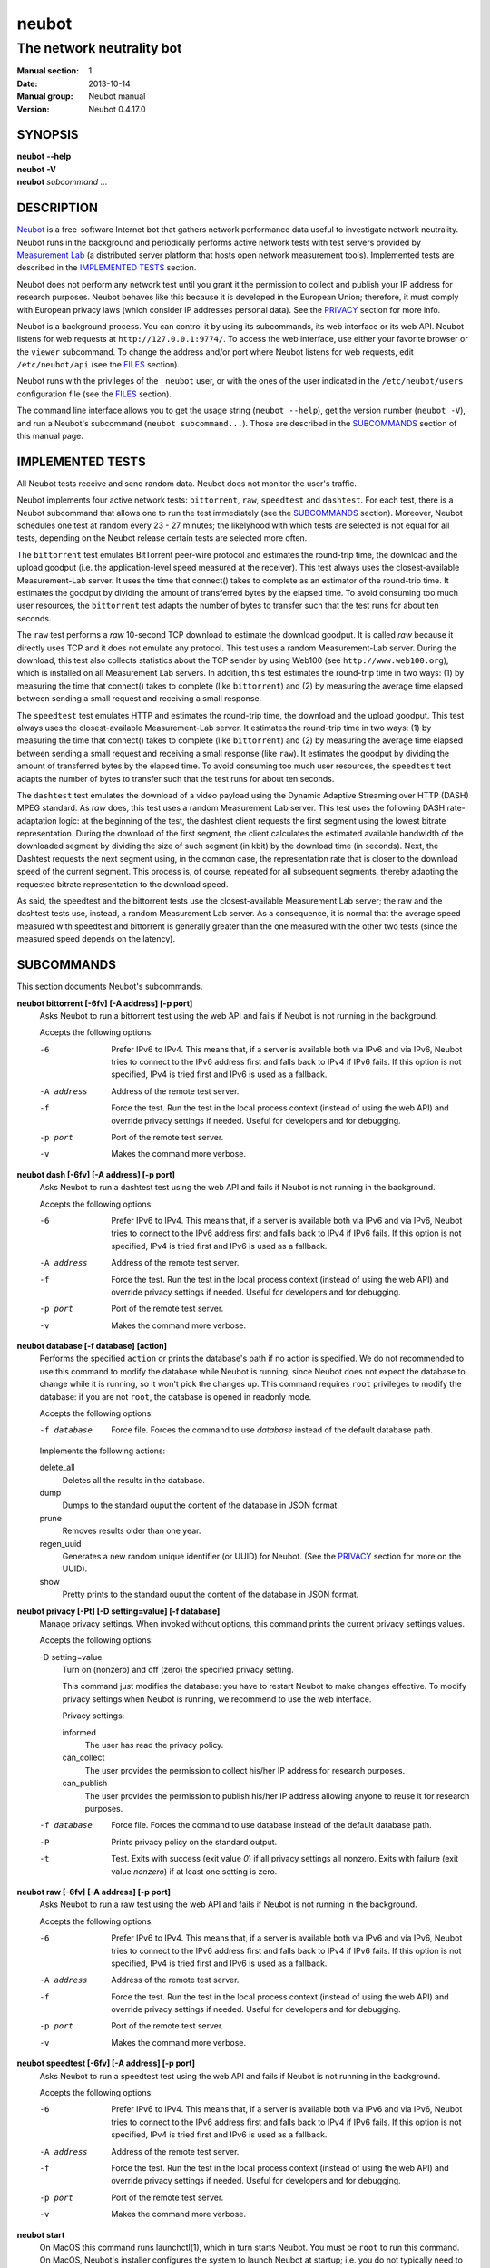 neubot
^^^^^^

The network neutrality bot
''''''''''''''''''''''''''

..
.. Copyright (c) 2010-2014
..     Nexa Center for Internet & Society, Politecnico di Torino (DAUIN)
..     and Simone Basso <bassosimone@gmail.com>
..
.. This file is part of Neubot <http://www.neubot.org/>.
..
.. Neubot is free software: you can redistribute it and/or modify
.. it under the terms of the GNU General Public License as published by
.. the Free Software Foundation, either version 3 of the License, or
.. (at your option) any later version.
..
.. Neubot is distributed in the hope that it will be useful,
.. but WITHOUT ANY WARRANTY; without even the implied warranty of
.. MERCHANTABILITY or FITNESS FOR A PARTICULAR PURPOSE.  See the
.. GNU General Public License for more details.
..
.. You should have received a copy of the GNU General Public License
.. along with Neubot.  If not, see <http://www.gnu.org/licenses/>.
..

:Manual section: 1
:Date: 2013-10-14
:Manual group: Neubot manual
:Version: Neubot 0.4.17.0

SYNOPSIS
````````

|   **neubot** **--help**
|   **neubot** **-V**
|   **neubot** *subcommand* ...

DESCRIPTION
```````````

`Neubot`_ is a free-software Internet bot that gathers network performance
data useful to investigate network neutrality. Neubot runs in the
background and periodically performs active network tests with test
servers provided by `Measurement Lab`_ (a distributed server platform
that hosts open network measurement tools). Implemented tests are
described in the `IMPLEMENTED TESTS`_ section.

.. _`Neubot`: http://neubot.org/
.. _`Measurement Lab`: http://measurementlab.net/

Neubot does not perform any network test until you grant it the
permission to collect and publish your IP address for research
purposes. Neubot behaves like this because it is developed in the
European Union; therefore, it must comply with European privacy laws
(which consider IP addresses personal data). See the PRIVACY_
section for more info.

Neubot is a background process. You can control it by using its
subcommands, its web interface or its web API. Neubot
listens for web requests at ``http://127.0.0.1:9774/``. To access
the web interface, use either your favorite browser or the ``viewer``
subcommand. To change the address and/or port where Neubot listens
for web requests, edit ``/etc/neubot/api`` (see the `FILES`_
section).

Neubot runs with the privileges of the ``_neubot`` user,
or with the ones of the user indicated in the ``/etc/neubot/users``
configuration file (see the `FILES`_ section).

The command line interface allows you to get the usage string
(``neubot --help``), get the version number (``neubot -V``), and
run a Neubot's subcommand (``neubot subcommand...``). Those
are described in the `SUBCOMMANDS`_ section of this manual page.

IMPLEMENTED TESTS
`````````````````

All Neubot tests receive and send random data. Neubot does
not monitor the user's traffic.

Neubot implements four active network tests: ``bittorrent``, ``raw``, 
``speedtest`` and ``dashtest``. For each test, there is a Neubot
subcommand that allows one to run the test immediately (see the
`SUBCOMMANDS`_ section). Moreover, Neubot
schedules one test at random every 23 - 27 minutes; the likelyhood
with which tests are selected is not equal for all tests, depending
on the Neubot release certain tests are selected more often.

The ``bittorrent`` test emulates BitTorrent peer-wire protocol and
estimates the round-trip time, the download and the upload goodput
(i.e. the application-level speed measured at the receiver). This test
always uses the closest-available Measurement-Lab server.
It uses the time that connect() takes to complete as an estimator of
the round-trip time. It estimates the goodput by dividing the amount of
transferred bytes by the elapsed time. To avoid consuming too much
user resources, the ``bittorrent`` test adapts the number of bytes to
transfer such that the test runs for about ten seconds.

The ``raw`` test performs a `raw` 10-second TCP download to estimate
the download goodput. It is called `raw` because it directly uses TCP
and it does not emulate any protocol. This test uses a random
Measurement-Lab server.
During the download, this test also collects statistics about the
TCP sender by using Web100 (see ``http://www.web100.org``), which is
installed on all Measurement Lab servers. In addition, this test
estimates the round-trip time in two ways: (1) by measuring the time
that connect() takes to complete (like ``bittorrent``) and (2) by
measuring the average time elapsed between sending a small request
and receiving a small response.

The ``speedtest`` test emulates HTTP and estimates the round-trip
time, the download and the upload goodput. This test always uses
the closest-available Measurement-Lab server. It estimates the round-trip
time in two ways: (1) by measuring the time that connect() takes
to complete (like ``bittorrent``) and (2) by measuring the average
time elapsed between sending a small request and receiving a small
response (like ``raw``). It estimates the goodput by dividing the
amount of transferred bytes by the elapsed time. To avoid consuming
too much user resources, the ``speedtest`` test adapts the number
of bytes to transfer such that the test runs for about ten seconds.

The ``dashtest`` test emulates the download of a video payload using
the Dynamic Adaptive Streaming over HTTP (DASH) MPEG standard. As
`raw` does, this test uses a random Measurement Lab server. This
test uses the following DASH rate-adaptation logic: at the beginning
of the test, the dashtest client requests the first segment
using the lowest bitrate representation. During the download of the
first segment, the client calculates the estimated available bandwidth
of the downloaded segment by dividing the size of such segment (in kbit)
by the download time (in seconds). Next, the Dashtest requests
the next segment using, in the common case, the representation rate
that is closer to the download speed of the current segment. This process
is, of course, repeated for all subsequent segments, thereby adapting
the requested bitrate representation to the download speed.

As said, the speedtest and the bittorrent tests use the closest-available
Measurement Lab server; the raw and the dashtest tests use, instead,
a random Measurement Lab server. As a consequence, it is normal
that the average speed measured with speedtest and bittorrent is
generally greater than the one measured with the other two tests (since
the measured speed depends on the latency).


SUBCOMMANDS
```````````

This section documents Neubot's subcommands.

**neubot bittorrent [-6fv] [-A address] [-p port]**
  Asks Neubot to run a bittorrent test using the web API and fails
  if Neubot is not running in the background.

  Accepts the following options:

  -6
    Prefer IPv6 to IPv4. This means that, if a server is available both
    via IPv6 and via IPv6, Neubot tries to connect to the IPv6 address first
    and falls back to IPv4 if IPv6 fails. If this option is not specified,
    IPv4 is tried first and IPv6 is used as a fallback.

  -A address
    Address of the remote test server.

  -f
    Force the test. Run the test in the local process context
    (instead of using the web API) and override privacy
    settings if needed. Useful for developers and for debugging.

  -p port
    Port of the remote test server.

  -v
    Makes the command more verbose.

**neubot dash [-6fv] [-A address] [-p port]**
  Asks Neubot to run a dashtest test using the web API and fails
  if Neubot is not running in the background.

  Accepts the following options:

  -6
    Prefer IPv6 to IPv4. This means that, if a server is available both
    via IPv6 and via IPv6, Neubot tries to connect to the IPv6 address first
    and falls back to IPv4 if IPv6 fails. If this option is not specified,
    IPv4 is tried first and IPv6 is used as a fallback.

  -A address
    Address of the remote test server.

  -f
    Force the test. Run the test in the local process context
    (instead of using the web API) and override privacy
    settings if needed. Useful for developers and for debugging.

  -p port
    Port of the remote test server.

  -v
    Makes the command more verbose.

**neubot database [-f database] [action]**
  Performs the specified ``action`` or prints the database's path
  if no action is specified.  We do not recommended to use this
  command to modify the database while Neubot is running, since
  Neubot does not expect the database to change while it is
  running, so it won't pick the changes up. This command requires
  ``root`` privileges to modify the database: if you are not
  ``root``, the database is opened in readonly mode.

  Accepts the following options:

  -f database
    Force file. Forces the command to use *database* instead of the default
    database path.

  Implements the following actions:

  delete_all
    Deletes all the results in the database.

  dump
    Dumps to the standard ouput the content of the database in JSON format.

  prune
    Removes results older than one year.

  regen_uuid
    Generates a new random unique identifier (or UUID) for Neubot. (See
    the `PRIVACY`_ section for more on the UUID).

  show
    Pretty prints to the standard ouput the content of the database
    in JSON format.

**neubot privacy [-Pt] [-D setting=value] [-f database]**
  Manage privacy settings. When invoked without
  options, this command prints the current privacy
  settings values.

  Accepts the following options:

  -D setting=value
    Turn on (nonzero) and off (zero) the specified privacy
    setting.

    This command just modifies the database: you have to
    restart Neubot to make changes effective. To modify privacy
    settings when Neubot is running, we recommend to use the
    web interface.

    Privacy settings:

    informed
      The user has read the privacy policy.

    can_collect
      The user provides the permission to collect his/her IP
      address for research purposes.

    can_publish
      The user provides the permission to publish his/her IP
      address allowing anyone to reuse it for research purposes.

  -f database
    Force file. Forces the command to use database instead of the
    default database path.

  -P
    Prints privacy policy on the standard output.

  -t
    Test.  Exits with success (exit value *0*) if all privacy
    settings all nonzero.  Exits with failure (exit value
    *nonzero*) if at least one setting is zero.

**neubot raw [-6fv] [-A address] [-p port]**
  Asks Neubot to run a raw test using the web API and fails if
  Neubot is not running in the background.

  Accepts the following options:

  -6
    Prefer IPv6 to IPv4. This means that, if a server is available both
    via IPv6 and via IPv6, Neubot tries to connect to the IPv6 address first
    and falls back to IPv4 if IPv6 fails. If this option is not specified,
    IPv4 is tried first and IPv6 is used as a fallback.

  -A address
    Address of the remote test server.

  -f
    Force the test. Run the test in the local process context
    (instead of using the web API) and override privacy
    settings if needed. Useful for developers and for debugging.

  -p port
    Port of the remote test server.

  -v
    Makes the command more verbose.

**neubot speedtest [-6fv] [-A address] [-p port]**
  Asks Neubot to run a speedtest test using the web API and fails
  if Neubot is not running in the background.

  Accepts the following options:

  -6
    Prefer IPv6 to IPv4. This means that, if a server is available both
    via IPv6 and via IPv6, Neubot tries to connect to the IPv6 address first
    and falls back to IPv4 if IPv6 fails. If this option is not specified,
    IPv4 is tried first and IPv6 is used as a fallback.

  -A address
    Address of the remote test server.

  -f
    Force the test. Run the test in the local process context
    (instead of using the web API) and override privacy
    settings if needed. Useful for developers and for debugging.

  -p port
    Port of the remote test server.

  -v
    Makes the command more verbose.

**neubot start**
  On MacOS this command runs launchctl(1), which in turn starts
  Neubot. You must be ``root`` to run this command.  On MacOS, Neubot's
  installer configures the system to launch Neubot at startup; i.e.
  you do not typically need to run this command.

  (On MacOS, Neubot is implemented by two daemons: the usual unprivileged
  daemon and a privileged daemon. The latter controls the former and
  periodically forks an unprivileged child to check for updates.)

  On MacOS, the start command accepts the following options:

  -a
    Auto-updates. When this flag is specified, the privileged
    daemon periodically forks an unprivileged child to check
    for updates.

  -d
    Debug. When this flag is specified, Neubot runs in
    the foreground.

  -v
    Verbose. When this flag is specified, the start command
    is verbose (i.e. it prints on the standard error
    the commands it is about to invoke).

    When both -v and -d are specified, Neubot runs in verbose mode
    in the foreground.

  At boot time, launchctl(1) starts Neubot with the -a and -d
  command line options.

  On other UNIX systems, the start command forks the Neubot daemon,
  which drops ``root`` privileges and runs in the background.  On such
  systems, this command does not accept any command line option.

**neubot status**
  This command asks the status of Neubot using the web API.  It
  returns 0 if connect() succeeds and the response is OK, nonzero
  otherwise.

  On MacOS this command accepts the ``-v`` option, which makes it
  more verbose. On other UNIX systems, it does not accept any
  command line option.

**neubot stop**
  On MacOS, this command runs launchctl(1), which in turn stops
  Neubot. You must be ``root`` to run this command. On MacOS, this
  command accepts the ``-v`` option, which makes it more verbose.

  On other UNIX systems, this command uses the web
  API to request Neubot to exit.

**neubot viewer**
  This command shows the web interface by embedding a web
  rendering engine into a window manager's window. Currently,
  the only implemented ``viewer`` is based on ``python-webkit``
  and ``pygtk``.

FILES
`````

Assuming that Neubot is installed at ``/usr/local``, this is the
list of the files installed.

**/etc/neubot/api**
  Configuration file that indicates the endpoint where Neubot should
  listen for web API requests. Example (which also shows the syntax
  and indicates the default values)::

    #
    # /etc/neubot/api - controls address, port where Neubot listens
    # for incoming web API requests.
    #
    address 127.0.0.1  # Address where the listen
    port 9774          # Port where to listen


**/etc/neubot/users**
  Configuration file that indicates the unprivileged user names
  that Neubot should use. Example (which also shows the syntax
  and indicates the default values)::

    #
    # /etc/neubot/users - controls the unprivileged user names used
    # by Neubot to perform various tasks.
    #
    update_user _neubot_update  # For auto-updates (MacOS-only)
    unpriv_user _neubot         # For network tests

**/usr/local/bin/neubot**
  The Neubot executable script.

**/usr/local/share/neubot/**
  Location where Neubot Python modules are installed.

**/usr/local/share/neubot/www/**
  Location where the web interface files are installed. The web interface
  is described in the `WEB INTERFACE FILES`_ section.

**/var/lib/neubot**
  System-wide directory where results are saved on Linux systems.
  This contains `database.sqlite3` and possibly other files containing the
  results of some tests; as of this writing dashtest uses Python's
  pickle format to save data, while other tests use the sqlite3 database.

**/var/neubot/**
  System-wide results database for other Unix-like systems such as MacOS
  and other BSD systems.
  This contains `database.sqlite3` and possibly other files containing the
  results of some tests; as of this writing dashtest uses Python's
  pickle format to save data, while other tests use the sqlite3 database.

EXAMPLES
````````

In this section, we represent the unprivileged user prompt with ``$``
and the ``root`` user prompt with ``#``.

Run on-demand bittorrent test::

    $ neubot bittorrent

Run on-demand raw test::

    $ neubot raw

Run on-demand speedtest test::

    $ neubot speedtest

Run on-demand dashtest test::

    $ neubot dash

Start Neubot::

    # neubot start

Stop Neubot::

    # neubot stop  # MacOS
    $ neubot stop  # other UNIX

Run Neubot in the foreground with verbose logging::

    # neubot start -dv                       # MacOS
    $ neubot agent -v -D agent.daemonize=no  # other UNIX

Export Neubot results to JSON (note that this does not export the
results of the dashtest test)::

    $ neubot database dump > output.json

Read Neubot's privacy policy::

    $ neubot privacy -P

Run Neubot ``command`` from the sources directory (useful for
developing Neubot)::

    $ ./UNIX/bin/neubot command

WEB INTERFACE FILES
```````````````````

Here we provide a brief description of the core files of the web
interface:

**css/**
  Directory that contains CSS files.

**favicon.ico**
  Neubot's favicon.

**footer.html**
  Common footer for all web pages (Neubot uses server-side includes).

**header.html**
  Common header for all web pages (Neubot uses server-side includes).

**img/**
  Directory that contains images.

**js/**
  Directory that contains javascript files. In addition to jQuery and
  jqPlot, it contains the following scripts:

  **js/contrib.js**
    Helper functions from many authors.

  **js/i18n.js**
    Implementation of web user interface internationalization (aka i18n).

  **js/index.js**
    Contains functions to retrieve and process the state of Neubot.

  **js/log.js**
    Contains code to retrieve and process Neubot logs.

  **js/privacy.js**
    Contains code to query and modify privacy settings.

  **js/results.js**
    Contains code to process Neubot results, as well as code to display
    them as plots and tables.

  **js/settings.js**
    Contains code to retrieve and modify Neubot settings.

  **js/state.js**
    Helper code for retrieving and processing Neubot state.

  **js/update.js**
    Minimal script included by updater.html. It just sets the active
    tab in the web interface.

  **js/utils.js**
    Miscellaneous helper functions.

**lang/**
  Directory that contains one javascript file for each language in which
  the web interface is translated. Each of these javascripts contains
  a dictionary, named ``LANG``, that maps a string (or a key representing
  a string) to its translation.

  In javascript, you mark strings for translation by wrapping them
  with ``i18n.get()`` calls. For example, to indicate that the string
  "Disable automatic tests" should be translated, you should write::

    ...
    i18n.get("Disable automatic tests");

  In HTML code, you mark the content of an HTML tag for translation by adding
  the tag to the ``i18n`` class. Differently from javascript, we don't map
  the content of an HTML tag to its translation; instead, we map a key that
  represents the HTML tag content to its translation. The key is another HTML
  class, which must start with ``i18n_``, as in the following example::

    ...
    <p class="i18n i18n_foobar">Neubot web interface</p>

  To translate the two examples above in, for example, Italian you
  edit the ``www/lang/it.css`` file and add::

    var LANG = {
        ...
        "Disable automatic tests": "Disabilita test automatici",
        "i18n_foobar": "Interfaccia web di Neubot",
        ...
    };

**log.html**
  Shows Neubot logs.

**not_running.html**
  Page displayed when Neubot is not running.

**privacy.html**
  Shows, and allows to modify, privacy settings.

**results.html**
  The results page, dynamically filled by javascript using Neubot web
  API. It allows you to see the results of recent experiments, both
  in form of plots and tables.

**settings.html**
  Shows (and allows to modify) Neubot settings.

**test/**
  Directory that contains a ``foo.html`` and a ``foo.json`` file for
  each test ``foo``. The list of available tests in ``results.html`` is
  automatically generated from the files in this directory.

  **test/foo.html**
    Description of the ``foo`` test. It is included into the
    ``results.html`` page when the test is selected.

  **test/foo.json**
    Description of the plots and tables included into ``results.html``
    when test ``foo`` is selected. The format of the JSON is documented
    into the `WEB API`_ section of this manual page.

  **test/foo.json.local**
    When ``foo.json.local`` exists, Neubot will use it (instead of
    ``foo.json``) to prepare plots and tables in ``results.html``.
    Allows the user to heavily customize the results page for test
    ``foo``.

**update.html**
  Page displayed on Windows when Neubot needs to be manually
  updated. Now that automatic updates are implemented, it
  should never pop up.

WEB API
```````

To access Neubot API, you send HTTP requests to the address and port
where Neubot is listening (which is ``127.0.0.1:9774`` by default, and
which can be changed by editing ``/etc/neubot/api``).

Here is a detailed description of each API.

**/api**
  This API is an alias for ``/api/``.

**/api/**
  This API allows you to get (``GET``) the list of available APIs,
  encoded as a JSON.

  Returned JSON example::

    [
     "/api",
     "/api/",
     "/api/config",
     "/api/data",
     "/api/debug",
     "/api/exit",
     "/api/index",
     "/api/log",
     "/api/results",
     "/api/runner",
     "/api/state",
     "/api/version"
   ]

**/api/config[?options]**
  This API allows to you get (``GET``) and set (``POST``) the variables
  that modify the behavior of Neubot.

  ``GET`` returns a dictionary, encoded using JSON, that maps each variable
  to its value.  ``POST`` sends a url-encoded string, which contains one
  or more ``variable=new_value`` atoms separated by ``&``.

  The API accepts the following query-string options:

  **debug=integer [default: 0]**
    When nonzero, the API returns a pretty-printed JSON. Otherwise, the
    JSON is serialized on a single line.

  **labels=integer [default: 0]**
    When nonzero, returns the description of the variables instead of their
    values.

  Returned JSON example::

    {
     "enabled": 1,
     "negotiate.max_thresh": 64,
     "negotiate.min_thresh": 32,
     "negotiate.parallelism": 7,
     "privacy.can_collect": 1,
     "privacy.can_publish": 1,
     "privacy.can_informed": 1,
     ...
     "uuid": "0964312e-f451-4579-9984-3954dcfdeb42",
     "version": "4.2",
     "www.lang": "default"
    }

  We have not standardized variable names yet. Therefore, we don't provide
  here a list of variable names, types, and default values.

**/api/data?test=string[&options]**
  This API allows you to retrieve (``GET``) the data collected during Neubot
  tests.  As we have a single API for all tests, you must provide the test
  name using the query string.

  This API returns a JSON that serializes a list of dictionaries, in which
  each dictionary is the data collected during a test. We dedicate a section
  of the manual page to the structure returned by each test.

  This API accepts the following query-string parameters:

  **debug=integer [default: 0]**
    When nonzero, the API returns a pretty-printed JSON. Otherwise, the
    JSON is serialized on a single line.

  **since=integer [default: 0]**
    Returns only the data collected after the specified time (indicated
    as the number of seconds elapsed since midnight of January,
    1st 1970).

  **test=string**
    This parameter is mandatory and specifies the test whose data you
    want to retrieve.

  **until=integer [default: 0]**
    Returns only the data collected before the specified time (indicated
    as the number of seconds elapsed since midnight of January,
    1st 1970).

**/api/debug**
  This API allows you to get (``GET``) text/plain information about Neubot
  internals, which is typically useful for debugging purposes. As such,
  the consistency of the output format is not guaranteed.

  Returned text example::

    {'WWW': '/usr/share/neubot/www',
     'notifier': {'_subscribers': {},
               '_timestamps': {'statechange': 1336727245277393,
                               'testdone': 1336727245277246}},
     'queue_history': [],
     'typestats': {'ABCMeta': 26,
                   'BackendNeubot': 1,
                   'BackendProxy': 1,
                   ...
                  }}

**/api/exit**
  When this API is invoked, Neubot exits immediately (i.e. without
  sending any response).

  Don't use this API to shut down Neubot on MacOS, use the ``neubot
  stop`` command instead. This API, in fact, has effect on the unprivileged
  Neubot process only, and the privileged process will respawn the
  unprivileged process once it notices it died.

**/api/index**
  This API uses ``302 Found`` and ``Location`` to redirect the
  caller to either ``index.html`` (if privacy settings are OK)
  or on ``privacy.html`` (if privacy settings are not OK).

**/api/log[?options]**
  This API allows you to get (``GET``) Neubot logs, as a list of
  dictionaries. Each dictionary represents a log record and contains
  the following fields:

  **timestamp (integer)**
    Time when this log was generated, expressed as number of seconds
    elapsed since midnight of January, 1st 1970.

  **severity (string)**
    The log message severity; one of: ``DEBUG``, ``INFO``, ``WARNING``,
    and ``ERROR``.

  **message (string)**
    The log message string.

  This API accepts the following query-string options:

  **debug (int) [default: 0]**
    If nonzero, the API formats logs like they are printed on the
    system logger (i.e. as a text/plain sequence of lines). Otherwise,
    the API returns the JSON list of dictionaries described above.

  **reversed (int) [default: 0]**
    If nonzero logs are reversed (i.e. the most recent log record is
    the first element of the list). Otherwise logs are returned in
    natural order (the most recent log record is the last element of
    the list).

  **verbosity (int) [default: 1]**
    When the verbosity is less than 1, only ``ERROR`` and ``WARNING``
    messages are returned. When the verbosity is 1, the API returns
    also ``INFO`` messages. When the verbosity is greater than 1,
    the API returns also ``INFO`` and ``DEBUG`` messages.

  Returned JSON example::

   [
    {
     "message": "raw_negotiate: not reached final state",
     "severity": "WARNING",
     "timestamp": 1366195042
    },
    {
     "message": "raw_negotiate: bad response",
     "severity": "ERROR",
     "timestamp": 1366236483
    },
    {
     "message": "raw_negotiate: not reached final state",
     "severity": "WARNING",
     "timestamp": 1366236484
    }
   ]


**/api/results?test=string[&options]**
  This API allows the web interface to get (``GET``) information on how to
  format results. It returns a dictionary, encoded as JSON, that indicates
  the plots and the tables to be generated in the ``results.html`` page for the
  *selected test* (which is either the test specified via query string or
  the default test, speedtest, if none was specified).

  The dictionary for test ``foo`` is generated using ``www/test/foo.json`` (or
  ``www/test/foo.json.local``) as template and contains the following fields:

  **available_tests (list of strings)**
    List that contains the name of all the available tests.

  **description (string)**
    String that contains a long description of the selected test. This is
    the content of ``www/test/foo.html``.

  **plots (list of dictionaries)**
    List of dictionaries. Each dictionary contains the instructions to
    generate a plot:

    **datasets (list of dictionaries)**
      List of dictionaries. Each dictionary contains the instructions to
      plot one serie of data:

      **label (string)**
        Label to use in the legend.

      **marker (string)**
        Indicates the marker to use, either ``circle`` or ``square``.

      **recipe (list)**
        LISP-like code that describes how to generate one point on the Y
        axis from one row of the selected test's data. We describe this
        lisp-like language in the `DATA PROCESSING LANGUAGE`_ section of
        this manual page.

    **title (string)**
      Title of the plot.

    **xlabel (string)**
      Label for the X axis.

    **ylabel (string)**
      Label for the Y axis.

  **selected_test**
    The selected test name.

  **table (list of dictionaries)**
    List of dictionaries. Each dictionary is one column of the table
    to be added to ``results.html``:

    **label (string)**
      Label of the column header.

    **recipe (list)**
      LISP-like code that describes how to generate the value of the
      current column in the table from one row of the selected test's
      data. We describe this lisp-like language in the `DATA PROCESSING
      LANGUAGE`_ section of this manual page.

  **title (string)**
    The title of the test (e.g. 'BitTorrent test').

  **www_no_description (integer)**
    Whether to include a description of the test in the results page (zero)
    or not (nonzero).

  **www_no_legend (integer)**
    Whether to include a legend in the plots (zero) or not (nonzero).

  **www_no_plot (integer)**
    Whether to generate plots (zero) or not (nonzero).

  **www_no_split_by_ip (integer)**
    Whether to split the selected test's data by IP and plot a different line
    for each IP (zero) or not (nonzero).

  **www_no_table (integer)**
    Whether to generate a table that contains the selected test's data (zero)
    or not (nonzero).

  **www_no_title (integer)**
    Whether to include the title of the test in the results page (zero)
    or not (nonzero).

  The API accepts the following query-string options:

  **debug=integer [default: 0]**
    When nonzero, the API returns a pretty-printed JSON. Otherwise,
    the JSON is serialized on a single line.

  **test=string**
    This parameter is mandatory and specifies the selected test.

  Returned JSON example::

   {
    "available_tests": [
        "raw",
        "speedtest",
        "bittorrent"
    ],
    "description": "...",
    "www_no_split_by_ip": 0,
    "title": "Your recent Speedtest results",
    "www_no_legend": 0,
    "selected_test": "speedtest",
    "www_no_plot": 0,
    "www_no_table": 0,
    "table": [
        {
            "recipe": ["to-datetime",
                        ["select", "timestamp", "result"]],
            "label": "Timestamp"
        },
        {
            "recipe": ["select", "internal_address", "result"],
            "label": "Internal address"
        },
        {
            "recipe": ["select", "real_address", "result"],
            "label": "Real address"
        },
        {
            "recipe": ["select", "remote_address", "result"],
            "label": "Remote address"
        },
        {
            "recipe": ["to-millisecond-string",
                        ["select", "connect_time", "result"]],
            "label": "Connect time"
        },
        {
            "recipe": ["to-millisecond-string",
                        ["select", "latency", "result"]],
            "label": "Appl. latency"
        },
        {
            "recipe": ["to-speed-string",
                        ["select", "download_speed", "result"]],
            "label": "Download speed"
        },
        {
            "recipe": ["to-speed-string",
                        ["select", "upload_speed", "result"]],
            "label": "Upload speed"
        }
    ],
    "www_no_description": 0,
    "plots": [
        {
            "datasets": [
                {
                    "marker": "circle",
                    "recipe": ["to-speed",
                                ["select", "download_speed",
                                 "result"]],
                    "label": "Dload"
                },
                {
                    "marker": "square",
                    "recipe": ["to-speed",
                                ["select", "upload_speed",
                                 "result"]],
                    "label": "Upload"
                }
            ],
            "ylabel": "Goodput (Mbit/s)",
            "xlabel": "Date",
            "title": "Download and upload speed"
        },
        {
            "datasets": [
                {
                    "marker": "circle",
                    "recipe": ["to-millisecond",
                                ["select", "latency", "result"]],
                    "label": "Appl. latency"
                },
                {
                    "marker": "square",
                    "recipe": ["to-millisecond",
                                ["select", "connect_time",
                                 "result"]],
                    "label": "Connect time"
                }
            ],
            "ylabel": "Delay (ms)",
            "xlabel": "Date",
            "title": "Connect time and latency"
        }
    ],
    "www_no_title": 0
   }

**/api/runner?test=string[&options]**
  This API allows the caller to schedule a test for immediate
  execution. If a test is already running the API returns an
  error ``500``, otherwise it returns ``200``.

  The API accepts the following query-string options:

  **test=string**
    This option is mandatory and indicates the name of the test
    that Neubot should schedule for execution.

  **streaming=integer [default: 0]**
    When nonzero, Neubot streams logs generated during the test in the
    response body and closes the connection when the test is complete.
    Otherwise, the response body is an empty dictionary.

    When you invoke tests from the command line (e.g. ``neubot
    bittorrent``), *streaming* is the feature that allows to print logs
    generated by the test on the console.

  Returned JSON example::

   {}

  Returned text example::

   1366299354 [INFO] runner_core: Need to auto-discover first...
   1366299355 [INFO] runner_mlabns: server discovery...
   1366299356 [INFO] runner_mlabns: server discovery... done
   1366299356 [INFO] raw_clnt: connection established with ...
   1366299356 [INFO] raw_clnt: connect_time: 13.6 ms
   1366299357 [INFO] raw_clnt: sending auth to server...
   1366299357 [INFO] raw_clnt: sending auth to server... done
   1366299357 [INFO] raw_clnt: receiving auth from server...
   1366299357 [INFO] raw_clnt: receiving auth from server... done
   1366299357 [INFO] raw_clnt: estimating ALRTT...
   1366299357 [INFO] raw_clnt: alrtt_avg: 14.3 ms
   1366299357 [INFO] raw_clnt: estimating ALRTT... done
   1366299357 [INFO] raw_clnt: raw goodput test...
   1366299367 [INFO] raw_clnt: raw goodput test... done
   1366299367 [INFO] raw_clnt: goodput: 65.5 Mbit/s

**/api/state[?options]**
  This API allows you to get (``GET``) and track (via comet) the state
  of Neubot. The API returns a dictionary with the following fields:

  **current=string**
    The name of the current state; one of: ``idle``, ``rendezvous``,
    ``negotiate``, ``test``, and ``collect``.

  **events=dictionary**
    A dictionary that maps the name of an event (a string) to the most
    recent value related to such event (a string, an integer, a list,
    or a dictionary).

    While running, Neubot generates a limited set of events, which drive
    the web interface. For example, the ``test_download`` event value
    is used to update the download speed in the right
    sidebar of the web interface.

    The list of generated events is not standardized yet, so we don't
    provide it here.

  **t=integer**
    The identifier of the current event.

  The API accepts the following query-string options:

  **debug=integer [default: 0]**
    When nonzero, the API returns a pretty-printed JSON. Otherwise,
    the JSON is serialized on a single line.

  **t=integer**
    When this option is present, Neubot does not return a response until
    the next event after the one identified by ``integer`` is fired (or
    until a timeout expires). This behavior allows to implement the comet
    pattern and to timely update the web interface with low overhead.

**/api/version**
  This API allows you to get (``GET``) the version number of Neubot, in
  ``text/plain`` format.

  Returned text example::

   0.4.15.7

BitTorrent data format
``````````````````````

We represent the data collected by the ``bittorrent`` test with a
dictionary that contains the following fields:

**connect_time (float)**
  RTT estimated by measuring the time that connect() takes
  to complete, measured in seconds.

**download_speed (float)**
  Download speed measured by dividing the number of received bytes by
  the elapsed download time, measured in bytes per second.

**internal_address (string)**
  Neubot's IP address, as seen by Neubot. It is typically either
  an IPv4 or an IPv6 address.

**neubot_version (string)**
  Neubot version number, encoded as a floating point number and
  printed into a string. Given a version number in the format
  ``<major>.<minor>.<patch>.<revision>``, the encoding is as follows::

    <major> + 1e-03 * <minor> + 1e-06 * <patch>
            + 1e-09 * <revision>

  For example, the ``0.4.15.3`` version number
  is encoded as ``0.004015003``.

**platform (string)**
  The operating system platform, e.g. ``linux2``, ``win32``.

**privacy_can_collect (integer)**
  The value of the ``can_collect`` privacy setting.

**privacy_can_publish (integer)**
  The value of the ``can_publish`` privacy setting.

**privacy_informed (integer)**
  The value of the ``informed`` privacy setting.

**real_address (string)**
  Neubot's IP address, as seen by the server. It is typically either
  an IPv4 or an IPv6 address.

**remote_address (string)**
  The server's IP address. It is typically either an IPv4 or an
  IPv6 address.

**timestamp (integer)**
  Time when the test was performed, expressed as number of seconds
  elapsed since midnight of January, 1st 1970.

**upload_speed (float)**
  Upload speed measured by dividing the number of sent bytes by the
  elapsed upload time, measured in bytes per second.

**uuid (string)**
  Random unique identifier of the Neubot instance, useful to perform
  time series analysis.

Example::

   [
    {
     "connect_time": 0.003387928009033203,
     "download_speed": 4242563.145733707,
     "internal_address": "130.192.91.231",
     "neubot_version": "0.004015007",
     "platform": "linux2",
     "privacy_can_collect": 1,
     "privacy_can_publish": 1,
     "privacy_informed": 1,
     "real_address": "130.192.91.231",
     "remote_address": "194.116.85.224",
     "test_version": 1,
     "timestamp": 1366045628,
     "upload_speed": 4231443.875881268,
     "uuid": "7528d674-25f0-4ac4-aff6-46f446034d81"
    },
    ...

Raw test data format
````````````````````

We represent the data collected by the ``raw`` test with a
dictionary that contains the following fields:

**connect_time (float)**
  RTT estimated by measuring the time that connect() takes
  to complete, measured in seconds.

**download_speed (float)**
  Download speed measured by dividing the number of received bytes by
  the elapsed download time, measured in bytes per second.

**json_data (string)**
  This string contains the serialization of a JSON object, which
  contains all the data collected during the test, both on the server
  and on the client side. The dictionary that we are describing, in
  fact, contains just a subset of the collected results. We can
  not store the full JSON object directly until Neubot's ``database``
  module and web interface are ready to process it.

**internal_address (string)**
  Neubot's IP address, as seen by Neubot. It is typically either
  an IPv4 or an IPv6 address.

**latency (float)**
  RTT estimated by measuring the average time elapsed between sending
  a small request and receiving a small response, measured in seconds.

**neubot_version (float)**
  Neubot version number, encoded as a floating point number and printed
  into a string. Given a version number in the format
  ``<major>.<minor>.<patch>.<revision>``, the encoding is as follows::

    <major> + 1e-03 * <minor> + 1e-06 * <patch>
            + 1e-09 * <revision>

  For example, the ``0.4.15.3`` version number
  is encoded as ``0.004015003``.

**platform (string)**
  The operating system platform, e.g. ``linux2``, ``win32``.

**real_address (string)**
  Neubot's IP address, as seen by the server. It is typically either
  an IPv4 or an IPv6 address.

**remote_address (string)**
  The server's IP address. It is typically either an IPv4 or an
  IPv6 address.

**timestamp (integer)**
  Time when the test was performed, expressed as number of seconds
  elapsed since midnight of January, 1st 1970.

**uuid (string)**
  Random unique identifier of the Neubot instance, useful to perform
  time series analysis.

Example::

   [
    {
     "connect_time": 0.2981860637664795,
     "download_speed": 3607.120929707688,
     "internal_address": "130.192.91.231",
     "json_data": "...",
     "latency": 0.29875500202178956,
     "neubot_version": "0.004015007",
     "platform": "linux2",
     "real_address": "130.192.91.231",
     "remote_address": "203.178.130.237",
     "timestamp": 1365071100,
     "uuid": "7528d674-25f0-4ac4-aff6-46f446034d81"
    },
    ...

Once unserialized, the JSON object saved into the ``json_data`` field
of the ``raw`` dictionary (henceforth, 'outer dictionary') is a
dictionary that contains the following fields:

**client (dictionary)**
  A dictionary that contains data collected on the client side.

**server (dictionary)**
  A dictionary that contains data collected on the server side.

The client dictionary contains the following fields:

**al_capacity (float)**
  Median bottleneck capacity computed at application level (experimental).

**al_mss (float)**
  MSS according to the application level (information gathered
  using setsockopt(2)).

**al_rexmits (list)**
  Likely retransmission events computed at application level (experimental).

**alrtt_avg (float)**
  Same as ``latency`` in the outer dictionary.

**alrtt_list (list of tuples)**
  List of RTT samples estimated by measuring the average time elapsed
  between sending a small request and receiving a small response,
  measured in seconds.

**connect_time (float)**
  Same as ``connect_time`` in the outer dictionary.

**goodput (dictionary)**
  The dictionary contains the following fields:

  **bytesdiff**
    Total number of received bytes.

  **ticks (float)**
    Timestamp when this piece of data was collected, expressed as number of
    seconds elapsed since midnight of January, 1st 1970.

  **timediff (float)**
    Total download time.

**goodput_snap (list of dictionaries)**
  List that contains a dictionary, which is updated roughly every
  second during the download, and which contains the following fields:

  **ticks (float)**
    Time when the current dictionary was saved, expressed as number
    of seconds since midnight of January, 1st 1970.

  **bytesdiff (integer)**
    Number of bytes received since stats were previously saved.

  **timediff (float)**
    Number of seconds elapsed since stats were previously saved.

  **utimediff (float)**
    Difference between current ``tms_utime`` field of the ``tms``
    struct modified by ``times(3)`` and the previous value of
    the same field.

  **stimediff (float)**
    Difference between current ``tms_stime`` field of the ``tms``
    struct modified by ``times(3)`` and the previous value of
    the same field.

**myname (string)**
  Neubot's address (according to the server). This is same as
  ``real_address`` in the outer dictionary.

**peername (string)**
  Servers's address. This is same as ``server_address`` in the outer
  dictionary.

**platform (string)**
  Same as ``platform`` in the outer dictionary.

**uuid (string)**
  Same as ``uuid`` in the outer dictionary.

**version (string)**
  Same as ``neubot_version`` in the outer dictionary.

The server dictionary contains the following fields:

**goodput (dictionary)**
  The dictionary contains the following fields:

  **bytesdiff**
    Total number of sent bytes.

  **ticks (float)**
    Timestamp when this piece of data was collected, expressed as number of
    seconds elapsed since midnight of January, 1st 1970.

  **timediff (float)**
    Total upload time.

**goodput_snap (list of dictionaries)**
  List that contains a dictionary, which is updated roughly every
  second during the upload, and which contains the following fields:

  **ticks (float)**
    Time when the current dictionary was saved, expressed as number
    of seconds since midnight of January, 1st 1970.

  **bytesdiff (integer)**
    Number of bytes sent since stats were previously saved.

  **timediff (float)**
    Number of seconds elapsed since stats were previously saved.

  **utimediff (float)**
    Difference between current ``tms_utime`` field of the ``tms``
    struct modified by ``times(3)`` and the previous value of
    the same field.

  **stimediff (float)**
    Difference between current ``tms_stime`` field of the ``tms``
    struct modified by ``times(3)`` and the previous value of
    the same field.

**myname (string)**
  Servers's address. This is same as ``server_address`` in the outer
  dictionary.

**peername (string)**
  Neubot's address (according to the server). This is same as
  ``real_address`` in the outer dictionary.

**platform (string)**
  Same as ``platform`` in the outer dictionary.

**timestamp (integer)**
  Time when the server dictionary was created, expressed as number of
  seconds elapsed since midnight of January, 1st 1970.

**version (string)**
  Same as ``neubot_version`` in the outer dictionary.

**web100_snap (list)**
  A list that contains dictionaries. Each dictionary is a snapshot
  of the Web100 TCP state. We take one Web100 snapshot every second
  during the upload.

  On the client side, this field is empty. We are working to identify
  the most interesting fields that is interesting to save.

Example::

   [
    {
     "client": {
      "al_mss": 1448,
      "uuid": "7528d674-25f0-4ac4-aff6-46f446034d81",
      "goodput": {
       "bytesdiff": 128200,
       "timediff": 35.540810108184814,
       "ticks": 1365071098.203412
      },
      "al_rexmits": [],
      "connect_time": 0.2981860637664795,
      "alrtt_list": [
       0.31011295318603516,
       0.30966901779174805,
       0.29677391052246094,
       0.2957899570465088,
       0.29570794105529785,
       0.2956199645996094,
       0.29558706283569336,
       0.2956211566925049,
       0.2958400249481201,
       0.296828031539917
      ],
      "myname": "130.192.91.231",
      "peername": "203.178.130.237",
      "platform": "linux2",
      "version": "0.004015007",
      "al_capacity": 10982553.692585895,
      "alrtt_avg": 0.29875500202178956,
      "goodput_snap": [
       {
        "bytesdiff": 24616,
        "timediff": 1.0001380443572998,
        "ticks": 1365071063.66274,
        "stimediff": 0.0,
        "utimediff": 0.0
       },
       ...
      ]
     },
     "server": {
      "timestamp": 1365070933,
      "myname": "203.178.130.237",
      "peername": "130.192.91.231",
      "platform": "linux2",
      "version": "0.004015007",
      "goodput": {
       "bytesdiff": 131092,
       "timediff": 34.94503116607666,
       "ticks": 1365070933.95337
      },
      "goodput_snap": [
       {
        "bytesdiff": 31856,
        "timediff": 1.0005459785461426,
        "ticks": 1365070900.008885,
        "stimediff": 0.0,
        "utimediff": 0.0
       },
       ...
      ],
      "web100_snap": []
     }
    }

Speedtest data format
`````````````````````

We represent the data collected by the ``speedtest`` test with a
dictionary that contains the following fields:

**connect_time (float)**
  RTT estimated by measuring the time that connect() takes
  to complete, measured in seconds.

**download_speed (float)**
  Download speed measured by dividing the number of received bytes by
  the elapsed download time, measured in bytes per second.

**internal_address (string)**
  Neubot's IP address, as seen by Neubot. It is typically either
  an IPv4 or an IPv6 address.

**latency (float)**
  RTT estimated by measuring the average time elapsed between sending
  a small request and receiving a small response, measured in seconds.

**neubot_version (string)**
  Neubot version number, encoded as a floating point number and printed
  into a string. Given a version number in the format
  ``<major>.<minor>.<patch>.<revision>``, the encoding is as follows::

    <major> + 1e-03 * <minor> + 1e-06 * <patch>
            + 1e-09 * <revision>

  For example, the ``0.4.15.3`` version number
  is encoded as ``0.004015003``.

**platform (string)**
  The operating system platform, e.g. ``linux2``, ``win32``.

**privacy_can_collect (integer)**
  The value of the ``can_collect`` privacy setting.

**privacy_can_publish (integer)**
  The value of the ``can_publish`` privacy setting.

**privacy_informed (integer)**
  The value of the ``informed`` privacy setting.

**real_address (string)**
  Neubot's IP address, as seen by the server. It is typically either
  an IPv4 or an IPv6 address.

**remote_address (string)**
  The server's IP address. It is typically either an IPv4 or an
  IPv6 address.

**timestamp (integer)**
  Time when the test was performed, expressed as number of seconds
  elapsed since midnight of January, 1st 1970.

**upload_speed (float)**
  Upload speed measured by dividing the number of sent bytes by the
  elapsed upload time, measured in bytes per second.

**uuid (string)**
  Random unique identifier of the Neubot instance, useful to perform
  time series analysis.

Example::

   [
    {
     "connect_time": 0.0017991065979003906,
     "download_speed": 11626941.501993284,
     "internal_address": "130.192.91.231",
     "latency": 0.003973397341641513,
     "neubot_version": "0.004015007",
     "platform": "linux2",
     "privacy_can_collect": 1,
     "privacy_can_publish": 1,
     "privacy_informed": 1,
     "real_address": "130.192.91.231",
     "remote_address": "194.116.85.237",
     "test_version": 1,
     "timestamp": 1365074302,
     "upload_speed": 10974865.674026133,
     "uuid": "7528d674-25f0-4ac4-aff6-46f446034d81"
    },
    ...

DATA PROCESSING LANGUAGE
````````````````````````

The data processing language is a simple LISP-like language. As such,
it describes processes whose goal is to transform pieces of collected data
by using lists.

Differently from traditional LISP syntax, however, the data processing
language is encoded using JSON.

The language implements the following operations:

**["divide", atom-or-list, atom-or-list]**
  Divides the left atom (or list) by the right atom (or list) and
  returns the result.

**["map-select", atom, list]**
  Cycles over the list and, for each element, it selects the
  field indicated by the atom.

**["parse-json", atom-or-list]**
  Parses the value of the atom (or list) into an object.

**["reduce-avg", list]**
  Computes the average value of the list.

**["select", atom, object]**
  Selects the element of object indicated by atom.

**["to-datetime", atom-or-list]**
  Converts atom (or list) to datetime string.

**["to-millisecond", atom-or-list]**
  Converts atom (or list) to millisecond.

**["to-millisecond-string", atom-or-list]**
  Converts atom (or list) to millisecond string.

**["to-speed", atom-or-list]**
  Converts atom (or list) to speed (in bits per second).

**["to-speed-string", atom-or-list]**
  Converts atom (or list) to speed string (in bits per second).

**"result"**
  The current piece of data we are processing.

Example (select the ``json_data`` field of the result, convert it to json,
take the ``client`` field, take and compute the average of the ``alrtt_list``
field, convert the result to millisecond)::

  ["to-millisecond",
    ["reduce-avg",
      ["select", "alrtt_list",
        ["select", "client",
          ["parse-json",
            ["select", "json_data", "result"]]]]]]

PRIVACY
```````

Neubot collects your IP address, which is personal data according to
European privacy laws. For this reason, Neubot needs to obtain your
permission to collect your IP address for research purposes, as well
as to publish it on the web for the same purpose. In addition, it
also needs that you assert that you have read the privacy policy.

Without the assertion that you have read the privacy policy and the
permission to collect and publish your IP address, Neubot can not
perform automatic (or manual) tests.

You can read Neubot's privacy policy by running the ``neubot privacy -P``
command. The privacy policy is also available at::

    http://127.0.0.1:9774/privacy.html

Of course, if you modified the address and/or port where Neubot listens,
you need to update the URI accordingly.

In addition to the above, each Neubot is identified by a random
unique identifier (UUID) that is used to perform time series
analysis. We believe that this identifier does not brach your
privacy: in the worst case, we would be able to say that a given
Neubot has changed Internet address (anche, hence, ISP and/or
location). To regenerate your unique identifier, you can run
the ``neubot database regen_uuid`` command.

AUTHOR
``````

Neubot authors are::

  Simone Basso                  <bassosimone@gmail.com>

The following people have contributed patches to the project::

  Alessio Palmero Aprosio	<alessio@apnetwork.it>
  Antonio Servetti              <antonio.servetti@polito.it>
  Roberto D'Auria		<everlastingfire@autistici.org>
  Marco Scopesi			<marco.scopesi@gmail.com>

The following people have helped with internationalization::

  Claudio Artusio               <claudioartusio@gmail.com>

COPYRIGHT
`````````

Neubot as a collection is::

  Copyright (c) 2010-2013 Nexa Center for Internet & Society,
      Politecnico di Torino (DAUIN)

  Neubot is free software: you can redistribute it and/or
  modify it under the terms of the GNU General Public License
  as published by the Free Software Foundation, either version
  3 of the License, or (at your option) any later version.

SEE ALSO
````````

- http://www.neubot.org/
- http://github.com/neubot/neubot
- http://twitter.com/neubot
